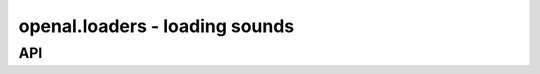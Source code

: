 .. module:: openal.loaders
   :synopsis: Easy sound loading supports

openal.loaders - loading sounds
===============================

.. todo::

   Outline

API
^^^

.. function:: load_file(fname : string) -> SoundData

   Loads an audio file into a :class:`SoundData` object.

.. function:: load_stream(source : object) -> SoundData

   Not implemented yet.

.. function:: load_wav_file(fname : string) -> SoundData

   Loads a WAV audio file into a :class:`SoundData` object.
